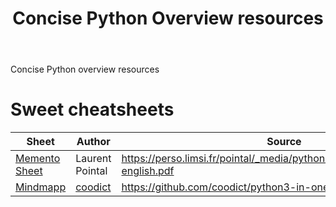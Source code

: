 #+title:Concise Python Overview resources

Concise Python overview resources

* Sweet cheatsheets

| Sheet         | Author          | Source                                                                        |
|---------------+-----------------+-------------------------------------------------------------------------------|
| [[./cheatsheets/mementopython3-english.pdf][Memento Sheet]] | Laurent Pointal | https://perso.limsi.fr/pointal/_media/python:cours:mementopython3-english.pdf |
| [[./cheatsheets/py3 in one pic.png][Mindmapp]]      | [[https://github.com/coodict][coodict]]         | https://github.com/coodict/python3-in-one-pic                                 |
